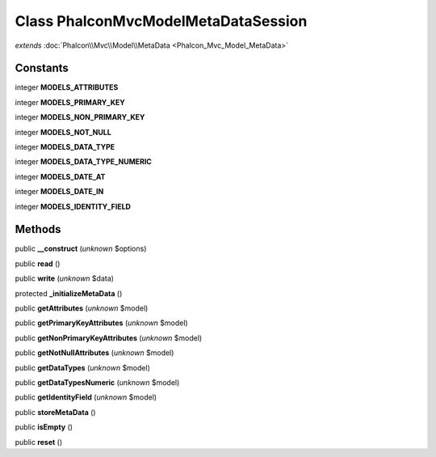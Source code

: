 Class **Phalcon\Mvc\Model\MetaData\Session**
============================================

*extends* :doc:`Phalcon\\Mvc\\Model\\MetaData <Phalcon_Mvc_Model_MetaData>`

Constants
---------

integer **MODELS_ATTRIBUTES**

integer **MODELS_PRIMARY_KEY**

integer **MODELS_NON_PRIMARY_KEY**

integer **MODELS_NOT_NULL**

integer **MODELS_DATA_TYPE**

integer **MODELS_DATA_TYPE_NUMERIC**

integer **MODELS_DATE_AT**

integer **MODELS_DATE_IN**

integer **MODELS_IDENTITY_FIELD**

Methods
---------

public **__construct** (*unknown* $options)

public **read** ()

public **write** (*unknown* $data)

protected **_initializeMetaData** ()

public **getAttributes** (*unknown* $model)

public **getPrimaryKeyAttributes** (*unknown* $model)

public **getNonPrimaryKeyAttributes** (*unknown* $model)

public **getNotNullAttributes** (*unknown* $model)

public **getDataTypes** (*unknown* $model)

public **getDataTypesNumeric** (*unknown* $model)

public **getIdentityField** (*unknown* $model)

public **storeMetaData** ()

public **isEmpty** ()

public **reset** ()

